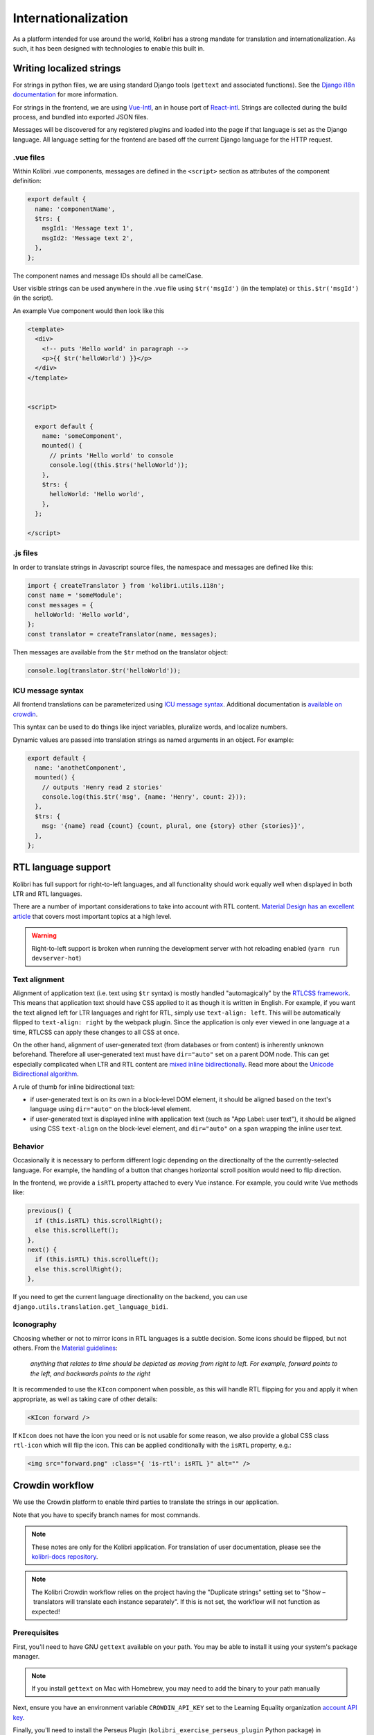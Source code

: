 
.. _i18n:

Internationalization
====================

As a platform intended for use around the world, Kolibri has a strong mandate for translation and internationalization. As such, it has been designed with technologies to enable this built in.


Writing localized strings
-------------------------

For strings in python files, we are using standard Django tools (``gettext`` and associated functions). See the `Django i18n documentation <https://docs.djangoproject.com/en/1.10/topics/i18n/>`__ for more information.

For strings in the frontend, we are using `Vue-Intl <https://www.npmjs.com/package/vue-intl>`__, an in house port of `React-intl <https://www.npmjs.com/package/react-intl>`__. Strings are collected during the build process, and bundled into exported JSON files.

Messages will be discovered for any registered plugins and loaded into the page if that language is set as the Django language. All language setting for the frontend are based off the current Django language for the HTTP request.


.vue files
~~~~~~~~~~

Within Kolibri .vue components, messages are defined in the ``<script>`` section as attributes of the component definition:

.. code-block:: javascript

  export default {
    name: 'componentName',
    $trs: {
      msgId1: 'Message text 1',
      msgId2: 'Message text 2',
    },
  };


The component names and message IDs should all be camelCase.

User visible strings can be used anywhere in the .vue file using ``$tr('msgId')`` (in the template) or ``this.$tr('msgId')`` (in the script).


An example Vue component would then look like this

.. code-block:: html

  <template>
    <div>
      <!-- puts 'Hello world' in paragraph -->
      <p>{{ $tr('helloWorld') }}</p>
    </div>
  </template>


  <script>

    export default {
      name: 'someComponent',
      mounted() {
        // prints 'Hello world' to console
        console.log((this.$trs('helloWorld'));
      },
      $trs: {
        helloWorld: 'Hello world',
      },
    };

  </script>


.js files
~~~~~~~~~

In order to translate strings in Javascript source files, the namespace and messages are defined like this:

.. code-block:: javascript

  import { createTranslator } from 'kolibri.utils.i18n';
  const name = 'someModule';
  const messages = {
    helloWorld: 'Hello world',
  };
  const translator = createTranslator(name, messages);

Then messages are available from the ``$tr`` method on the translator object:

.. code-block:: javascript

  console.log(translator.$tr('helloWorld'));

ICU message syntax
~~~~~~~~~~~~~~~~~~

All frontend translations can be parameterized using `ICU message syntax <https://formatjs.io/guides/message-syntax/>`__. Additional documentation is `available on crowdin <https://support.crowdin.com/icu-message-syntax/>`__.

This syntax can be used to do things like inject variables, pluralize words, and localize numbers.

Dynamic values are passed into translation strings as named arguments in an object. For example:

.. code-block:: javascript

  export default {
    name: 'anothetComponent',
    mounted() {
      // outputs 'Henry read 2 stories'
      console.log(this.$tr('msg', {name: 'Henry', count: 2}));
    },
    $trs: {
      msg: '{name} read {count} {count, plural, one {story} other {stories}}',
    },
  };


RTL language support
--------------------

Kolibri has full support for right-to-left languages, and all functionality should work equally well when displayed in both LTR and RTL languages.

There are a number of important considerations to take into account with RTL content. `Material Design has an excellent article <https://material.io/design/usability/bidirectionality.html>`_ that covers most important topics at a high level.

.. warning::

  Right-to-left support is broken when running the development server with hot reloading enabled (``yarn run devserver-hot``)


Text alignment
~~~~~~~~~~~~~~

Alignment of application text  (i.e. text using ``$tr`` syntax) is mostly handled "automagically" by the `RTLCSS framework <https://rtlcss.com/>`_. This means that application text should have CSS applied to it  as though it is written in English. For example, if you want the text aligned left for LTR languages and right for RTL, simply use ``text-align: left``. This will be automatically flipped to ``text-align: right`` by the webpack plugin. Since the application is only ever viewed in one language at a time, RTLCSS can apply these changes to all CSS at once.

On the other hand, alignment of user-generated text (from databases or from content) is inherently unknown beforehand. Therefore all user-generated text must have ``dir="auto"`` set on a parent DOM node. This can get especially complicated when LTR and RTL content are `mixed inline bidirectionally <https://www.w3.org/International/articles/inline-bidi-markup/>`_. Read more about the `Unicode Bidirectional algorithm <https://www.w3.org/International/articles/inline-bidi-markup/uba-basics>`_.

A rule of thumb for inline bidirectional text:

* if user-generated text is on its own in a block-level DOM element, it should be aligned based on the text's language using ``dir="auto"`` on the block-level element.
* if user-generated text is displayed inline with application text (such as "App Label: user text"), it should be aligned using CSS ``text-align`` on the block-level element, and ``dir="auto"`` on a ``span`` wrapping the inline user text.


Behavior
~~~~~~~~

Occasionally it is necessary to perform different logic depending on the directionalty of the the currently-selected language. For example, the handling of a button that changes horizontal scroll position would need to flip direction.

In the frontend, we provide a ``isRTL`` property attached to every Vue instance. For example, you could write Vue methods like:

.. code-block:: javascript

  previous() {
    if (this.isRTL) this.scrollRight();
    else this.scrollLeft();
  },
  next() {
    if (this.isRTL) this.scrollLeft();
    else this.scrollRight();
  },

If you need to get the current language directionality on the backend, you can use ``django.utils.translation.get_language_bidi``.


Iconography
~~~~~~~~~~~

Choosing whether or not to mirror icons in RTL languages is a subtle decision. Some icons should be flipped, but not others. From the `Material guidelines <https://google.github.io/material-design-icons/#icons-in-rtl>`_:

    *anything that relates to time should be depicted as moving from right to left. For example, forward points to the left, and backwards points to the right*

It is recommended to use the ``KIcon`` component when possible, as this will handle RTL flipping for you and apply it when appropriate, as well as taking care of other details:

.. code-block:: html

  <KIcon forward />


If ``KIcon`` does not have the icon you need or is not usable for some reason, we also provide a global CSS class ``rtl-icon`` which will flip the icon. This can be applied conditionally with the ``isRTL`` property, e.g.:

.. code-block:: html

  <img src="forward.png" :class="{ 'is-rtl': isRTL }" alt="" />




.. _crowdin:

Crowdin workflow
----------------

We use the Crowdin platform to enable third parties to translate the strings in our application.

Note that you have to specify branch names for most commands.

.. note:: These notes are only for the Kolibri application. For translation of user documentation, please see the `kolibri-docs repository <https://github.com/learningequality/kolibri-docs/>`__.

.. note:: The Kolibri Crowdin workflow relies on the project having the "Duplicate strings" setting set to "Show – translators will translate each instance separately". If this is not set, the workflow will not function as expected!


Prerequisites
~~~~~~~~~~~~~

First, you'll need to have GNU ``gettext`` available on your path. You may be able to install it using your system's package manager.

.. note:: If you install ``gettext`` on Mac with Homebrew, you may need to add the binary to your path manually

Next, ensure you have an environment variable ``CROWDIN_API_KEY`` set to the Learning Equality organization `account API key <https://support.crowdin.com/api/api-integration-setup/>`__.

Finally, you'll need to install the Perseus Plugin (``kolibri_exercise_perseus_plugin`` Python package) in development mode. This is done by `checking out the repo <https://github.com/learningequality/kolibri-exercise-perseus-plugin#development-guide>`__ and then installing it to Kolibri by running:

.. code-block:: bash

  pip install -e [local_path_to_perseus_repo]

This will allow the scripts to properly upload sources and download translations from and to the Perseus plugin, which may then need to be released if any strings have changed or if new languages were added.

See the `Perseus plugin development guide <https://github.com/learningequality/kolibri-exercise-perseus-plugin#development-guide>`__ for more information on setup and publication.

When uploading or downloading strings, ensure that your Perseus repo is in a clean checkout state with the correct Perseus branch.


Extracting and uploading sources
~~~~~~~~~~~~~~~~~~~~~~~~~~~~~~~~

Typically, strings will be uploaded when a new release branch is cut from ``develop``, signifying the beginning of string freeze and the ``beta`` releases. (See :ref:`release_process`.)

Before translators can begin working on the strings in our application, they need to be uploaded to Crowdin. Translations are maintained in release branches on Crowdin in the `Crowdin kolibri project <http://crowdin.com/project/kolibri>`__.

.. warning:: You *must* have the Perseus plugin installed for development as described above, or not all strings will be extracted!

This command will extract front- and backend strings and upload them to Crowdin, and may take a while:

.. code-block:: bash

  make i18n-upload branch=[release-branch-name]

The branch name will typically look something like: ``release-v0.8.x``

Pre-translation
~~~~~~~~~~~~~~~

After running the ``i18n-upload`` command above, the newly created branch should have some percentage of strings in supported languages shown as both translated and approved. These strings are the *exact* matches from the previous release, meaning that both the string IDs and the English text is exactly the same.

At this point, it is often desirable to apply some form of pre-translation to the remaining strings using Crowdin's "translation memory" functionality. There are two ways to do this: with and without auto-approval.

To run pre-translation without auto-approval **(recommended)**:

.. code-block:: bash

  make i18n-pretranslate branch=[release-branch-name]

Or to run pre-translation with auto-approval:

.. code-block:: bash

  make i18n-pretranslate-approve-all branch=[release-branch-name]

.. warning:: The exact behavior of Crowdin's translation memory is not specified. Given some English phrase, it is not always possible to predict what suggested translation it will make. Therefore, auto-approval be used with caution.


Displaying stats
~~~~~~~~~~~~~~~~

Every release, we need to let translators for each language know how much work they will have to do. In order to see how many new strings and words are in a particular release, run:

.. code-block:: bash

  make i18n-stats branch=[release-branch-name]

This will give you some output like this:

.. code-block:: text

    Branch: develop-alpha

    New since last release:
    -------------  ---
    Total strings   67
    Total words    402
    -------------  ---

    Untranslated:
    Language                        Strings    Words
    ----------------------------  ---------  -------
    ** average, all languages **         49      370
    Arabic                               48      366
    Bengali                              47      370
    ...
    Yoruba                               50      375
    Zulu                                 49      367


This information can be provided to translators; it's also available on the Crowdin website.


Downloading translations to Kolibri
~~~~~~~~~~~~~~~~~~~~~~~~~~~~~~~~~~~

As translators work on Crowdin, we will periodically retrieve the latest updates and commit them to Kolibri's codebase. In the process, we'll also update the custom fonts that are generated based on the translated application text.

First, you need to download source fonts from Google. In order to do this, run:

.. code-block:: bash

    make i18n-download-source-fonts

Next, we download the latest translations from Crowdin and rebuild a number of dependent files which will be checked in to git. Do this using the command below. **It can take a long time!**

.. code-block:: bash

    make i18n-update branch=[release-branch-name]

This will do a number of things for you:

* Rebuild the crowdin project (note that builds can only happen once every 30 minutes, as per the Crowdin API)
* Download and update all translations for the currently supported languages
* Run Django's ``compilemessages`` command
* Regenerate all font and css files
* Regenerate Intl JS files

Check in all the updated files to git and submit them in a PR to the release branch.

.. note:: Remember about Perseus! Check if files in that repo have changed too, and submit a separate PR. It will be necessary to release a new version and referencing it in Kolibri's ``base.txt`` requirements file.


.. _new_language:

Adding a newly supported language
---------------------------------

In order to add a new supported language to Kolibri, the appropriate language information object must be added to the array in ``kolibri/locale/supported_languages.json``.

.. warning::

  Always test a newly added language thoroughly because there are many things that can go wrong. At a minumum, ensure that you can run the development server, switch to the language, and navigate around the app (including Perseus exercises). Additionally, ensure that the fonts are `rendered with Noto <https://developers.google.com/web/updates/2013/09/DevTools-answers-What-font-is-that>`__.

The language must be described using the following keys, with everything in lower case

.. code-block:: javascript

  {
    "crowdin_code":   "[Code used to refer to the language on Crowdin]",
    "intl_code":      "[Lowercase code from Intl.js]",
    "language_name":  "[Language name in the target language]",
    "english_name":   "[Language name in English]",
    "default_font":   "[Name of the primary Noto font]"
  }


* For ``crowdin_code``, see `Crowdin language codes <https://support.crowdin.com/api/language-codes/>`__.
* For ``intl_code``, see `Supported Intl language codes <https://github.com/andyearnshaw/Intl.js/tree/master/locale-data/jsonp>`__ and make it lowercase.
* For ``language_name`` and ``english_name``, refer to the `ISO 639 codes <https://en.wikipedia.org/wiki/List_of_ISO_639-1_codes>`__. If necessary, use `this backup reference <http://helpsharepointvision.nevron.com/Culture_Table.html>`__. If the language is a dialect specific to a region, include the name of the region in parentheses after the language name.
* For the ``default_font``, we use variants of Noto Sans. Search the `Noto database <https://www.google.com/get/noto/>`__ to see which font supports the language you are adding.

If the language doesn't exist in Django, you may get errors when trying to view the language. In this case it needs to be added to ``EXTRA_LANG_INFO`` in ``base.py``. Additionally, for this language to work during development, the django.mo files for the language must be generated and committed to the repo. After running ``make i18n-update`` as described above, add the new file:

.. code-block:: bash

  git add --force kolibri/locale/[lang_code]/LC_MESSAGES/django.mo

The ``--force`` flag will bypass .gitignore


Updating font files
~~~~~~~~~~~~~~~~~~~

We pin our font source files to a particular commit in the `Google Noto Fonts <https://github.com/googlei18n/noto-fonts/>`__ github repo.

Google occasionally adds new font files and updates existing ones based on feedback from the community. They're also in the process of converting older-style fonts to their "Phase III" fonts, which are better for us because they can be merged together.

In order to update the version of the repo that we're using to the latest HEAD, run:

.. code-block:: bash

  python build_tools/i18n/fonts.py update-font-manifest

You can also specify a particular git hash or tag:

.. code-block:: bash

  python build_tools/i18n/fonts.py update-font-manifest [commit hash]

Make sure to test re-generating font files after updating the sources.

.. note:: We attempt to download fonts from the repo. It is possible that the structure of this repo will change over time, and the download script might need to be updated after changing which version of the repo we're pinned to.
